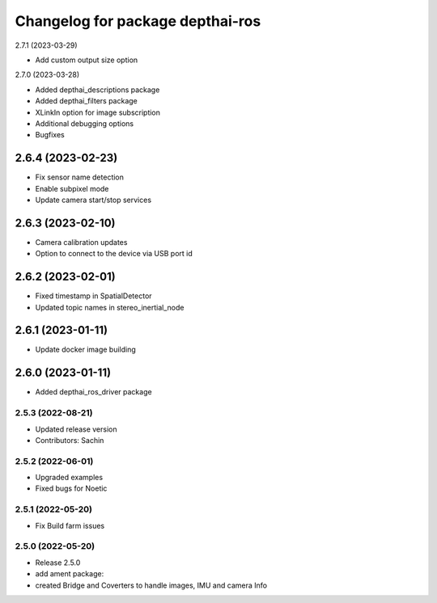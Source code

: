 ^^^^^^^^^^^^^^^^^^^^^^^^^^^^^^^^^
Changelog for package depthai-ros
^^^^^^^^^^^^^^^^^^^^^^^^^^^^^^^^^

2.7.1 (2023-03-29)

* Add custom output size option

2.7.0 (2023-03-28)

* Added depthai_descriptions package
* Added depthai_filters package
* XLinkIn option for image subscription
* Additional debugging options
* Bugfixes

2.6.4 (2023-02-23)
___________
* Fix sensor name detection
* Enable subpixel mode
* Update camera start/stop services

2.6.3 (2023-02-10)
___________
* Camera calibration updates
* Option to connect to the device via USB port id

2.6.2 (2023-02-01)
___________
* Fixed timestamp in SpatialDetector
* Updated topic names in stereo_inertial_node

2.6.1 (2023-01-11)
___________
* Update docker image building

2.6.0 (2023-01-11)
___________
* Added depthai_ros_driver package

2.5.3 (2022-08-21)
-----------
* Updated release version
* Contributors: Sachin

2.5.2 (2022-06-01)
-------------------
* Upgraded examples
* Fixed bugs for Noetic

2.5.1 (2022-05-20)
-------------------
* Fix Build farm issues

2.5.0 (2022-05-20)
-------------------
* Release 2.5.0
* add ament package:
* created Bridge and Coverters to handle images, IMU and camera Info


